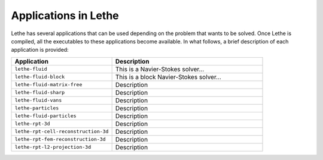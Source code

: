 #######################
Applications in Lethe
#######################

Lethe has several applications that can be used depending on the problem that wants to be solved. Once Lethe is compiled, all the executables to these applications become available. In what follows, a brief description of each application is provided:

.. list-table::
    :header-rows: 1
    :widths: 40 60 

    * - Application
      - Description
    * - ``lethe-fluid``
      - This is a Navier-Stokes solver...
    * - ``lethe-fluid-block``
      - This is a block Navier-Stokes solver...
    * - ``lethe-fluid-matrix-free``
      - Description 
    * - ``lethe-fluid-sharp``
      - Description    
    * - ``lethe-fluid-vans``
      - Description
    * - ``lethe-particles``
      - Description
    * - ``lethe-fluid-particles``
      - Description 
    * - ``lethe-rpt-3d``
      - Description
    * - ``lethe-rpt-cell-reconstruction-3d``
      - Description
    * - ``lethe-rpt-fem-reconstruction-3d``
      - Description
    * - ``lethe-rpt-l2-projection-3d``
      - Description